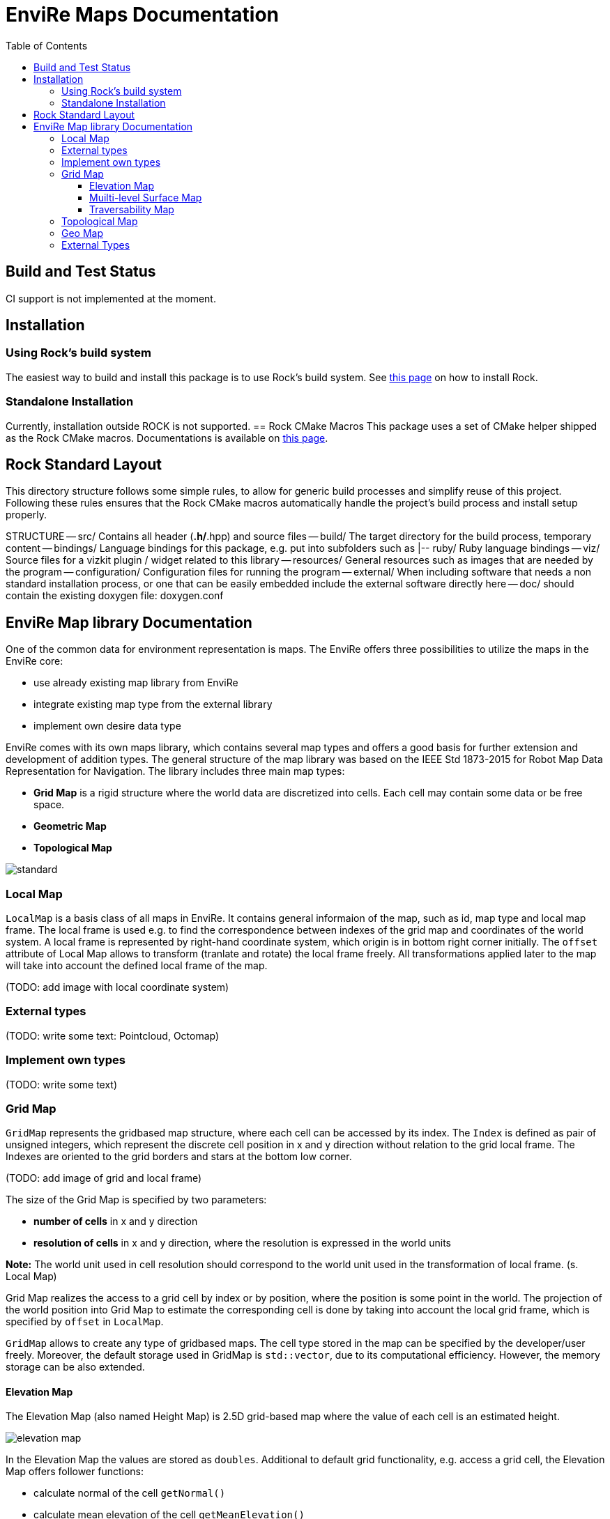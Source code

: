 = EnviRe Maps Documentation
:toc: macro
:toclevels: 5

toc::[]

== Build and Test Status
CI support is not implemented at the moment.
//[link=https://circleci.com/gh/envire/envire-envire_core]
//image::https://circleci.com/gh/envire/envire-envire_core.svg?style=svg[Build Status]

== Installation
=== Using Rock's build system
The easiest way to build and install this package is to use Rock's build system.
See http://rock-robotics.org/documentation/installation.html[this page]
on how to install Rock.

=== Standalone Installation
Currently, installation outside ROCK is not supported.
== Rock CMake Macros
This package uses a set of CMake helper shipped as the Rock CMake macros.
Documentations is available on http://rock-robotics.org/documentation/packages/cmake_macros.html[this page].

== Rock Standard Layout
This directory structure follows some simple rules, to allow for generic build
processes and simplify reuse of this project. Following these rules ensures that
the Rock CMake macros automatically handle the project's build process and
install setup properly.

STRUCTURE
-- src/
	Contains all header (*.h/*.hpp) and source files
-- build/
	The target directory for the build process, temporary content
-- bindings/
	Language bindings for this package, e.g. put into subfolders such as
   |-- ruby/
        Ruby language bindings
-- viz/
        Source files for a vizkit plugin / widget related to this library
-- resources/
	General resources such as images that are needed by the program
-- configuration/
	Configuration files for running the program
-- external/
	When including software that needs a non standard installation process, or one that can be
	easily embedded include the external software directly here
-- doc/
	should contain the existing doxygen file: doxygen.conf


== EnviRe Map library Documentation

One of the common data for environment representation is maps.
The EnviRe offers three possibilities to utilize the maps in the EnviRe core:

* use already existing map library from EnviRe
* integrate existing map type from the external library
* implement own desire data type

EnviRe comes with its own maps library, which contains several map types and offers a good basis for further extension and development of addition types. The general structure of the map library was based on the IEEE Std 1873-2015 for Robot Map Data Representation for Navigation.
The library includes three main map types:

* **Grid Map** is a rigid structure where the world data are discretized into cells. Each cell may contain some data or be free space.
* **Geometric Map**
* **Topological Map**

image::https://raw.githubusercontent.com/envire/envire.github.io/master/images/docs/maps/envire_maps_standard.png[standard]


=== Local Map

``LocalMap`` is a basis class of all maps in EnviRe. It contains general informaion of the map, such as
id, map type and local map frame. The local frame is used e.g. to find the correspondence between indexes of the grid map and coordinates of the world system. A local frame is represented by right-hand coordinate system, which origin is in bottom right corner initially. The ``offset`` attribute of Local Map allows to transform (tranlate and rotate) the local frame freely. All transformations applied later to the map will take into account the defined local frame of the map.

(TODO: add image with local coordinate system)

=== External types

(TODO: write some text: Pointcloud, Octomap)

=== Implement own types

(TODO: write some text)

=== Grid Map
``GridMap`` represents the gridbased map structure, where each cell can be accessed by its index.
The ``Index`` is defined as pair of unsigned integers, which represent the discrete cell position in x and y direction
without relation to the grid local frame. The Indexes are oriented to the grid borders and stars at the bottom low corner.

(TODO: add image of grid and local frame)

The size of the Grid Map is specified by two parameters:

* **number of cells** in x and y direction
* **resolution of cells** in x and y direction, where the resolution is expressed in the world units

**Note:** The world unit used in cell resolution should correspond to the world unit used in the transformation of local frame. (s. Local Map)

Grid Map realizes the access to a grid cell by index or by position, where the position is some point in the world.
The projection of the world position into Grid Map to estimate the corresponding cell is done by taking into account the local grid frame, which is specified by ``offset`` in ``LocalMap``.

``GridMap`` allows to create any type of gridbased maps. The cell type stored
in the map can be specified by the developer/user freely. Moreover, the default storage used in GridMap is ``std::vector``, due to its computational efficiency. However, the memory storage can be also extended.

==== Elevation Map
The Elevation Map (also named Height Map) is 2.5D grid-based map where the value of each cell is an estimated height.

image::https://raw.githubusercontent.com/envire/envire.github.io/master/images/docs/maps/elevation_map.png[elevation map]

In the Elevation Map the values are stored as ``doubles``. Additional to default grid functionality, e.g. access a grid cell, the Elevation Map offers follower functions:

* calculate normal of the cell ``getNormal()``
* calculate mean elevation of the cell ``getMeanElevation()``

In both cases the calculation is down over 3x3 neighbourhood of the cell.

(TODO: operation for the projection)

==== Muilti-level Surface Map
EnviRe's Multi-Level Surface Maps are based on
http://elib.suub.uni-bremen.de/edocs/00103537-1.pdf[[Schwendner, 2013, §2.1.2]]
which itself is based on work by http://dx.doi.org/10.1109/IROS.2006.282632[[Triebel et al., 2006]].
The idea is to represent 3D structure by a grid where each grid cell contains a list of surface patches. This can be thought of as a generalization of an elevation map that allows representing multiple levels.

`MLSMap` are a specialization of Multi-Level Grid Maps `MLGrid` which are `GridMap`s of `LevelList`s.
In an `MLSMap` each `LevelList` contains `SurfacePatch`es of a specific type.
At the moment we provide classical MLS maps where each patch is represented by a z-coordinate with uncertainty and an optional height, which we call `MLSMapKalman`. Furthermore, we provide an MLS map where each surface patch accumulates the momenta of all measured points in that cell which can be used to calculate a sloped plane fitting best to the given measurement. We call the latter `MLSMapSloped`.

`MLGrid`s are also used to represent 3d traversability maps.

==== Traversability Map

(TODO: write some text about trav maps)

=== Topological Map

(TODO: write some text)

=== Geo Map

(TODO: write some text)

=== External Types

(TODO: write some text)
